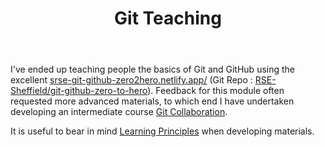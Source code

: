 :PROPERTIES:
:ID:       8c97a5ea-6a80-4569-a7fa-6223200a0ea6
:mtime:    20250219145404 20240130211231
:ctime:    20240130211231
:END:
#+TITLE: Git Teaching
#+FILETAGS: :git:teaching:


I've ended up teaching people the basics of Git and GitHub using the excellent [[https://srse-git-github-zero2hero.netlify.app/][srse-git-github-zero2hero.netlify.app/]]
(Git Repo : [[https://github.com/RSE-Sheffield/git-github-zero-to-hero][RSE-Sheffield/git-github-zero-to-hero]]).  Feedback for this module often requested more advanced materials,
to which end I have undertaken developing an intermediate course [[id:09da049c-9288-4856-af3e-e67de566588b][Git Collaboration]].

It is useful to bear in mind [[id:66110c4b-30c7-47fa-8a7a-9d1f233eeb07][Learning Principles]] when developing materials.
